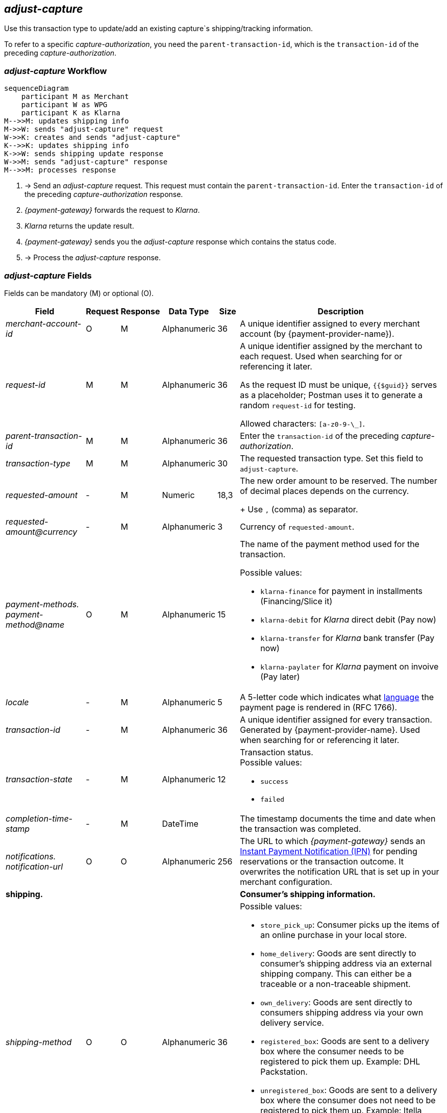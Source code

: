 //:payment-method-name: Klarna

[#KlarnaV2_TransactionTypes_adjustCapture]
== _adjust-capture_

Use this transaction type to update/add an existing capture`s shipping/tracking information.

To refer to a specific _capture-authorization_, you need the ``parent-transaction-id``, which is the ``transaction-id`` of the preceding _capture-authorization_.

[#KlarnaV2_TransactionTypes_AdjustCapture_Workflow]
=== _adjust-capture_ Workflow

[mermaid,Klarnav2_workflow_captureAuthorization,svg,subs=attributes+]
----
sequenceDiagram
    participant M as Merchant
    participant W as WPG
    participant K as Klarna
M-->>M: updates shipping info
M->>W: sends "adjust-capture" request
W->>K: creates and sends "adjust-capture"
K-->>K: updates shipping info
K->>W: sends shipping update response
W->>M: sends "adjust-capture" response
M-->>M: processes response
----

. -> Send an _adjust-capture_ request. This request must contain the ``parent-transaction-id``. Enter the ``transaction-id`` of the preceding _capture-authorization_ response.
. _{payment-gateway}_ forwards the request to _Klarna_. 
. _Klarna_ returns the update result.
. _{payment-gateway}_ sends you the _adjust-capture_ response which contains the status code.
. -> Process the _adjust-capture_ response.

//-

[#KlarnaV2_TransactionTypes_adjustCapture_Fields]
=== _adjust-capture_ Fields

Fields can be mandatory (M) or optional (O).

[%autowidth]
[cols="e,,,,,"]
|===
|Field |Request |Response |Data Type |Size |Description

|merchant-account-id 
|O 
|M 
|Alphanumeric 
|36 
|A unique identifier assigned to every merchant account (by {payment-provider-name}).

|request-id 
|M
|M 
|Alphanumeric 
|36 
a|A unique identifier assigned by the merchant
to each request. Used when searching for or referencing it later.

As the request ID must be unique, ``{{$guid}}`` serves as a placeholder; Postman
uses it to generate a random ``request-id`` for testing.

Allowed characters:  ``[a-z0-9-\_]``.

|parent-transaction-id
|M
|M
|Alphanumeric 
|36
|Enter the ``transaction-id`` of the preceding _capture-authorization_.

|transaction-type 
|M 
|M 
|Alphanumeric
|30 
|The requested transaction type. Set this field to `adjust-capture`.

|requested-amount  
|-
|M
|Numeric
|18,3
a|The new order amount to be reserved. The number of decimal places depends on the currency. 
+
Use ``,`` (comma) as separator.

|[[KlarnaV2_TransactionTypes_adjustCapture_Fields_requestedAmount_currency]]requested-amount@currency 
|- 
|M 
|Alphanumeric
|3 
|Currency of ``requested-amount``.

|payment-methods. +
payment-method@name
|O 
|M 
|Alphanumeric
|15 
a|The name of the payment method used for the transaction. 

Possible values: 

  - ``klarna-finance`` for payment in installments (Financing/Slice it)
  - ``klarna-debit`` for _Klarna_ direct debit (Pay now) 
  - ``klarna-transfer`` for _Klarna_ bank transfer (Pay now)
  - ``klarna-paylater`` for _Klarna_ payment on invoive (Pay later)
//-

|locale	
|- 
|M 
|Alphanumeric
|5 
|A 5-letter code which indicates what <<KlarnaV2_Locales, language>> the payment page is rendered in (RFC 1766).

|transaction-id 
|-
|M 
|Alphanumeric
|36
|A unique identifier assigned for every transaction. Generated by {payment-provider-name}. Used when searching for or referencing it later.

|transaction-state 
|-
|M 
|Alphanumeric
|12
a|Transaction status. +
Possible values: 

  - ``success``
  - ``failed``

//-

|completion-time-stamp
|-
|M
|DateTime
|
|The timestamp documents the time and date when the transaction was completed.

|notifications. +
notification-url 
|O 
|O 
|Alphanumeric
|256
|The URL to which _{payment-gateway}_ sends an <<GeneralPlatformFeatures_IPN_NotificationExamples, Instant Payment Notification (IPN)>> for pending reservations or the transaction outcome. It overwrites the notification URL that is set up in your merchant configuration.

5+<.>s|shipping. 
s|Consumer's shipping information.

|shipping-method
|O
|O
|Alphanumeric
|36
a|Possible values: +

* ``store_pick_up``: Consumer picks up the items of an online purchase in your local store.
* ``home_delivery``: Goods are sent directly to consumer’s shipping address via an external shipping company. This can either be a traceable or a non-traceable shipment.
* ``own_delivery``: Goods are sent directly to consumers shipping address via your own delivery service.
* ``registered_box``: Goods are sent to a delivery box where the consumer needs to be registered to pick them up. Example: DHL Packstation.
* ``unregistered_box``: Goods are sent to a delivery box where the consumer does not need to be registered to pick them up. Example: Itella smartpost, Hermes PaketShop.
* ``pick_up_point``: Goods are sent to a manned pick-up point by an external shipping company. External personnel hands over goods to the consumer.
//-

|tracking-number
|O
|O
|Alphanumeric
|64
|The delivery tracking number for this order.

|tracking-url
|O
|O
|Alphanumeric
|2000
|With this URL, the recipient can track the shipping.

|shipping-company
|O
|O
|Alphanumeric
|64
|Company that delivers the order to the recipient.

|return-tracking-number
|O
|O
|Alphanumeric
|64
|The delivery tracking number of the return.

|return-tracking-url
|O
|O
|Alphanumeric
|2000
|URL for tracking the delivery of the return.

|return-shipping-company
|O
|O
|Alphanumeric
|36
|Company that handles the return delivery.

|first-name 
|- 
|O 
|Alphanumeric
|32 
|Recipient's first name.  

|last-name 
|- 
|O 
|Alphanumeric
|32 
|Recipient's last name. 

|email 
|- 
|O 
|Alphanumeric
|64 
|Recipient's email address. 	

|phone 
|- 
|O 
|Alphanumeric
|32 
|Recipient's phone number.  +
Phone numbers need to be validated. Click <<Klarnav2_phoneNumberValidation, here>> for details.

|order-detail
|O
|O
|Alphanumeric
|
|Detailed description of the (reason for the) update/change of shipping information.

5+<.>s|shipping.address.
s|Consumer's shipping address.

|street1 
|- 
|O 
|Alphanumeric
|128 
|Street of the recipient's address.

|street2 
|- 
|O 
|Alphanumeric
|128 
|House number of the recipient's address.	 

|house-extension 
|-
|O
|Alphanumeric
|32 
|House extension of the recipient's address.	 

|city 
|- 
|O 
|Alphanumeric
|32 
|City of the recipient's address.

|country 
|-
|O
|Alphanumeric
|3 
|Country code of the recipient's address.

|postal-code 
|- 
|O 
|Alphanumeric
|16 
|Postal/ZIP code of the recipient's address.

5+<.>s|order-items.order-item.
s|Description of a specific order item.

|name 
|- 
|M 
|Alphanumeric
|256 
|Name of the item in the shopping basket.

|description 
|- 
|O 
|Alphanumeric
|1024 
|Description of the item in the shopping basket.

|article-number 
|- 
|O 
|Alphanumeric
|256 
|EAN or other merchant-side article identifier.

|quantity 
|-
|M
|Numeric 
|n/a  
|Total number of this item in the shopping basket.

|amount 
|- 
|M 
|Numeric 
|18,3 
|Item’s price per unit.  +

Use ``,`` (comma) as separator.

|amount@currency 
|- 
|M 
|Alphanumeric
|3 
|<<KlarnaV2_CountriesCurrencies, Currency>> of this item's price. Must match the <<KlarnaV2_TransactionTypes_adjustCapture_Fields_requestedAmount_currency, order currency (requested amount currency)>>. +
Format: 3-character abbreviation according to ISO 4217.

|type
|- 
|O
|Alphanumeric
|n/a
a|Order item type. +
Possible values: 

  - ``shipment_fee``
  - ``handling_fee``
  - ``discount``
  - ``physical``
  - ``sales_tax``
  - ``digital``
  - ``gift_card``
  - ``store_credit``

//-

|tax-rate 
|- 
|O 
|Numeric
|5,2 
a|Item’s tax rate per unit in percent. 

|tax-amount 
|- 
|O 
|Numeric
|5,2 
a|Item’s tax value per unit. 

|discount	
|-
|O
|Numeric
|18,3 
|The discount value for one order item.  +
Use ``,`` (comma) as separator.

5+<.>s|account-holder.
s|Contains consumer data.

|date-of-birth 
|-
|O 
|Date 
|
|Consumer's date of birth. +
Format: _Klarna_ accepts only ``dd-MM-YYYY`` or ``YYYY-MM-dd``. + 
If you provide a different format, _Klarna_ prompts the consumer to enter their birth date during the payment process.

|first-name 
|- 
|O 
|Alphanumeric
|32 
|Consumer's first name.

|last-name 
|- 
|O 
|Alphanumeric
|32 
|Consumer's last name.

|email 
|- 
|O 
|Alphanumeric
|64 
|Consumer's email address.

|gender 
|
|O 
|Alphanumeric
|1 
|Consumer's gender.

|phone 
|- 
|O 
|Alphanumeric
|32 
|Consumer's phone number. +
Phone numbers need to be validated. Click <<Klarnav2_phoneNumberValidation, here>> for details.

5+<.>s|account-holder.address.
s|Consumer's address.

|street1 
|- 
|O 
|Alphanumeric
|128 
|Street of the consumer's address.

|street2	
|- 
|O 
|Alphanumeric
|128 
|House number of the consumer's address.	 

|city 
|- 
|O 
|Alphanumeric
|32 
|City of the consumer's address.

|country 
|- 
|M 
|Alphanumeric
|3 
|<<KlarnaV2_CountriesCurrencies, Country code>> of the consumer's address.

|postal-code 
|- 
|O 
|Alphanumeric
|16 
|Postal/ZIP code of the consumer's address.

5+<.>s|statuses.status.
s|Contains information on the status of a specific transaction.

|code
|
|M
|Alphanumeric
|12
|Transaction status code.

|description
|
|M
|Alphanumeric
|256
|Transaction status message.

|severity
|
|M
|Alphanumeric
|20
a|The definition of the status message. Possible values:

- ``information``
- ``warning``
- ``error``

//-

|===

//-